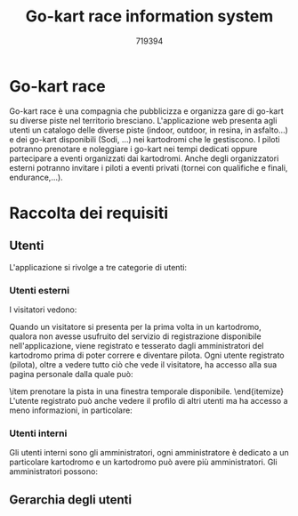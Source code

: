 #+TITLE: Go-kart race information system
#+AUTHOR: 719394

#+latex_header: \usepackage[utf8]{inputenc}
#+latex_header: \usepackage[italian]{babel}

#+latex_header: \usepackage{listings}

#+latex_header: \usepackage{tikz}
#+latex_header: \usetikzlibrary{arrows.meta}

* Go-kart race

Go-kart race è una compagnia che pubblicizza e organizza gare di go-kart su diverse piste
nel territorio bresciano. L'applicazione web presenta agli utenti un catalogo
delle diverse piste (indoor, outdoor, in resina, in asfalto...) e dei go-kart disponibili (Sodi, ...)
nei kartodromi che le gestiscono. I piloti potranno prenotare e noleggiare i go-kart nei tempi
dedicati oppure partecipare a eventi organizzati dai kartodromi. Anche degli organizzatori
esterni potranno invitare i piloti a eventi privati (tornei con qualifiche e finali, endurance,...).

* Raccolta dei requisiti
** Utenti
L'applicazione si rivolge a tre categorie di utenti:
\begin{itemize}
    \item utenti esterni: visitatori oppure piloti registrati,
    \item utenti interni: amministratori di un particolare kartodromo,
    \item organizzatori: noleggiano un kartodromo per organizzare
    eventi privati.
\end{itemize}

*** Utenti esterni
I visitatori vedono:
\begin{itemize}
    \item gli orari di disponibilità dei kartodromi per noleggiare i go-kart,
    \item gli eventi pubblici organizzati dagli amministratori in un determinato kartodromo,
    \item informazioni sui modelli di go kart disponibili all'interno di ogni kartodromo,
    \item informazioni sulla pista come la lunghezza, il materiale (asfalto, resina), 
    se all'aperto o al chiuso,
    \item la graduatoria della pista, globale oppure suddivisa per adulti, bambini,
    uomini, donne, settimanale, mensile, annuale e mostra il miglior tempo per ogni
    pilota e la data in cui è stato effettuato.
\end{itemize}
Quando un visitatore si presenta per la prima volta in un kartodromo, qualora non avesse
usufruito del servizio di registrazione disponibile nell'applicazione, viene registrato e tesserato 
dagli amministratori del kartodromo prima di poter correre e diventare pilota.
Ogni utente registrato (pilota), oltre a vedere tutto ciò che vede il visitatore, ha accesso alla sua
pagina personale dalla quale può:
\begin{itemize}
    \item percorrere lo storico delle sue corse nei diversi kartodromi,
    \item per ogni corsa nello storico:
    \begin{itemize}
        \item il tempo per ogni suo giro di pista, in evidenza quello migliore,
        \item solo il tempo migliore di ogni altro pilota che ha partecipato
        a quella corsa,
    \end{itemize}
    \item prenotare la pista in una finestra temporale disponibile.
\end{itemize}
L'utente registrato può anche vedere il profilo di altri utenti ma ha accesso a meno
informazioni, in particolare:
\begin{itemize}
    \item può percorrere lo storico delle corse di un altro utente ma vedrà solo
    il tempo migliore per ogni corsa, in quale kartodromo si è tenuta e la data, non potrà
    vedere il tempo per ogni giro di pista o gli altri piloti che hanno corso
    insieme all'utente visitato.
\end{itemize}

*** Utenti interni
Gli utenti interni sono gli amministratori, ogni amministratore è dedicato a un particolare
kartodromo e un kartodromo può avere più amministratori.
Gli amministratori possono:
\begin{itemize}
    \item gestire la tabella degli orari,
    \item accettare o rifiutare le prenotazioni degli utenti,
    aggiornando di conseguenza le finestre temporali,
    \item accettare o rifiutare le proposte di eventi da parte degli
    organizzatori esterni,
    \item accedere ai profili dei piloti e visualizzare i dati sulle corse,
    se necessario anche eliminare le corse dichiarate \textit{nulle}.
\end{itemize}


** Gerarchia degli utenti

\begin{figure}
    \centering
    \begin{tikzpicture}[scale=3,every node/.style={scale=1}]
        \tikzstyle{bktext}=[rectangle]
        
        % \draw[-] (0.5,0) rectangle (2.5,1);
        % \node[bktext,scale=1] (key) at (1.5,0.85) {Database};

        \node[scale=0.05] (pic-ut) at (1.5,3) {
            \includegraphics[]{user.jpg}
        };
        \node[bktext,scale=1] (ut) at (1.5,2.75) {Utente Go-kart race};
        
        % \draw[-{Triangle[open]}] (1,0) -- (upper_user);
        
        \node[scale=0.05] (pic_ut_est) at (0,2) {
            \includegraphics[]{user.jpg}
        };
        \node[bktext,scale=1] (ut_est) at (0,1.75) {Utente esterno};
        
        \node[scale=0.05] (pic_ut_int_reg) at (1.5,2) {
            \includegraphics[]{user.jpg}
        };
        \node[bktext,scale=1,align=left] (ut_int_reg) at (1.5,1.65) {Utente interno registrato\\(Amministratore)};
        
        \node[scale=0.05] (pic_org_reg) at (3,2) {
            \includegraphics[]{user.jpg}
        };
        \node[bktext,scale=1] (org_reg) at (3,1.75) {Organizzatore registrato};       
        
        \draw[-{Triangle[open]}] (pic_ut_est) -- (ut);
        \draw[-{Triangle[open]}] (pic_ut_int_reg) -- (ut);
        \draw[-{Triangle[open]}] (pic_org_reg) -- (ut);
        
        \node[scale=0.05] (pic_vis) at (-0.75,1) {
            \includegraphics[]{user.jpg}
        };
        \node[bktext,scale=1,align=left] (vis) at (-0.75,0.65) {Visitatore \\ (non registrato)}; 
        
        \node[scale=0.05] (pic_pil) at (0.75,1) {
            \includegraphics[]{user.jpg}
        };
        \node[bktext,scale=1,align=left] (pil) at (0.75,0.65) {Pilota \\ (registrato)}; 
        
        \draw[-{Triangle[open]}] (pic_vis) -- (ut_est);
        \draw[-{Triangle[open]}] (pic_pil) -- (ut_est);
        
        % \draw[->,>=latex] (1.5,2) to (1.5,1);
    \end{tikzpicture}
    \caption{Gerarchia degli utenti.}
    \label{fig:wish1}
\end{figure}

